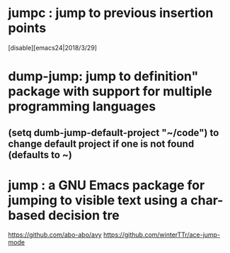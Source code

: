 * jumpc    : jump to previous insertion points
[disable][emacs24|2018/3/29] 
* dump-jump: jump to definition" package with support for multiple programming languages 
** (setq dumb-jump-default-project "~/code") to change default project if one is not found (defaults to ~)
* jump     : a GNU Emacs package for jumping to visible text using a char-based decision tre
https://github.com/abo-abo/avy
https://github.com/winterTTr/ace-jump-mode
